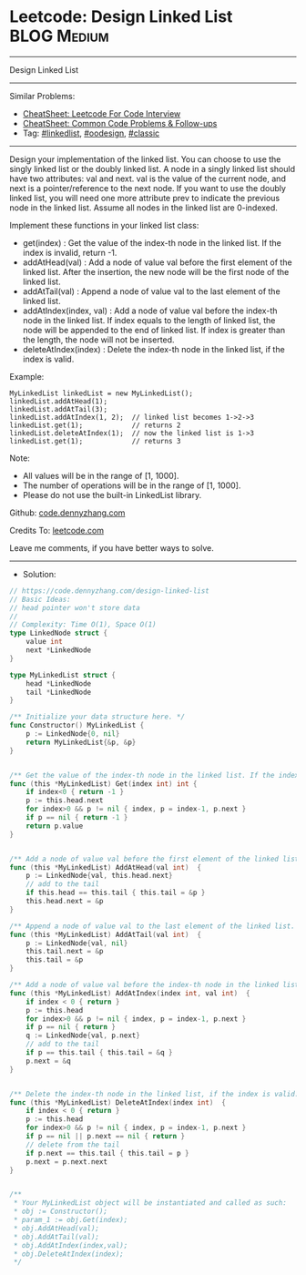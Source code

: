 * Leetcode: Design Linked List                                   :BLOG:Medium:
#+STARTUP: showeverything
#+OPTIONS: toc:nil \n:t ^:nil creator:nil d:nil
:PROPERTIES:
:type:     linkedlist, oodesign, classic
:END:
---------------------------------------------------------------------
Design Linked List
---------------------------------------------------------------------
#+BEGIN_HTML
<a href="https://github.com/dennyzhang/code.dennyzhang.com/tree/master/problems/design-linked-list"><img align="right" width="200" height="183" src="https://www.dennyzhang.com/wp-content/uploads/denny/watermark/github.png" /></a>
#+END_HTML
Similar Problems:
- [[https://cheatsheet.dennyzhang.com/cheatsheet-leetcode-A4][CheatSheet: Leetcode For Code Interview]]
- [[https://cheatsheet.dennyzhang.com/cheatsheet-followup-A4][CheatSheet: Common Code Problems & Follow-ups]]
- Tag: [[https://code.dennyzhang.com/review-linkedlist][#linkedlist]], [[https://code.dennyzhang.com/review-oodesign][#oodesign]], [[https://code.dennyzhang.com/tag/classic][#classic]]
---------------------------------------------------------------------
Design your implementation of the linked list. You can choose to use the singly linked list or the doubly linked list. A node in a singly linked list should have two attributes: val and next. val is the value of the current node, and next is a pointer/reference to the next node. If you want to use the doubly linked list, you will need one more attribute prev to indicate the previous node in the linked list. Assume all nodes in the linked list are 0-indexed.

Implement these functions in your linked list class:

- get(index) : Get the value of the index-th node in the linked list. If the index is invalid, return -1.
- addAtHead(val) : Add a node of value val before the first element of the linked list. After the insertion, the new node will be the first node of the linked list.
- addAtTail(val) : Append a node of value val to the last element of the linked list.
- addAtIndex(index, val) : Add a node of value val before the index-th node in the linked list. If index equals to the length of linked list, the node will be appended to the end of linked list. If index is greater than the length, the node will not be inserted.
- deleteAtIndex(index) : Delete the index-th node in the linked list, if the index is valid.

Example:
#+BEGIN_EXAMPLE
MyLinkedList linkedList = new MyLinkedList();
linkedList.addAtHead(1);
linkedList.addAtTail(3);
linkedList.addAtIndex(1, 2);  // linked list becomes 1->2->3
linkedList.get(1);            // returns 2
linkedList.deleteAtIndex(1);  // now the linked list is 1->3
linkedList.get(1);            // returns 3
#+END_EXAMPLE

Note:

- All values will be in the range of [1, 1000].
- The number of operations will be in the range of [1, 1000].
- Please do not use the built-in LinkedList library.

Github: [[https://github.com/dennyzhang/code.dennyzhang.com/tree/master/problems/design-linked-list][code.dennyzhang.com]]

Credits To: [[https://leetcode.com/problems/design-linked-list/description/][leetcode.com]]

Leave me comments, if you have better ways to solve.
---------------------------------------------------------------------
- Solution:

#+BEGIN_SRC go
// https://code.dennyzhang.com/design-linked-list
// Basic Ideas:
// head pointer won't store data
//
// Complexity: Time O(1), Space O(1)
type LinkedNode struct {
    value int
    next *LinkedNode
}

type MyLinkedList struct {
    head *LinkedNode
    tail *LinkedNode
}

/** Initialize your data structure here. */
func Constructor() MyLinkedList {
    p := LinkedNode{0, nil}
    return MyLinkedList{&p, &p}
}


/** Get the value of the index-th node in the linked list. If the index is invalid, return -1. */
func (this *MyLinkedList) Get(index int) int {
    if index<0 { return -1 }
    p := this.head.next
    for index>0 && p != nil { index, p = index-1, p.next }
    if p == nil { return -1 }
    return p.value
}


/** Add a node of value val before the first element of the linked list. After the insertion, the new node will be the first node of the linked list. */
func (this *MyLinkedList) AddAtHead(val int)  {
    p := LinkedNode{val, this.head.next}
    // add to the tail
    if this.head == this.tail { this.tail = &p }
    this.head.next = &p
}

/** Append a node of value val to the last element of the linked list. */
func (this *MyLinkedList) AddAtTail(val int)  {
    p := LinkedNode{val, nil}
    this.tail.next = &p
    this.tail = &p
}

/** Add a node of value val before the index-th node in the linked list. If index equals to the length of linked list, the node will be appended to the end of linked list. If index is greater than the length, the node will not be inserted. */
func (this *MyLinkedList) AddAtIndex(index int, val int)  {
    if index < 0 { return }
    p := this.head
    for index>0 && p != nil { index, p = index-1, p.next }
    if p == nil { return }
    q := LinkedNode{val, p.next}
    // add to the tail
    if p == this.tail { this.tail = &q }
    p.next = &q
}


/** Delete the index-th node in the linked list, if the index is valid. */
func (this *MyLinkedList) DeleteAtIndex(index int)  {
    if index < 0 { return }
    p := this.head
    for index>0 && p != nil { index, p = index-1, p.next }
    if p == nil || p.next == nil { return }
    // delete from the tail
    if p.next == this.tail { this.tail = p }
    p.next = p.next.next
}


/**
 * Your MyLinkedList object will be instantiated and called as such:
 * obj := Constructor();
 * param_1 := obj.Get(index);
 * obj.AddAtHead(val);
 * obj.AddAtTail(val);
 * obj.AddAtIndex(index,val);
 * obj.DeleteAtIndex(index);
 */
#+END_SRC

#+BEGIN_HTML
<div style="overflow: hidden;">
<div style="float: left; padding: 5px"> <a href="https://www.linkedin.com/in/dennyzhang001"><img src="https://www.dennyzhang.com/wp-content/uploads/sns/linkedin.png" alt="linkedin" /></a></div>
<div style="float: left; padding: 5px"><a href="https://github.com/dennyzhang"><img src="https://www.dennyzhang.com/wp-content/uploads/sns/github.png" alt="github" /></a></div>
<div style="float: left; padding: 5px"><a href="https://www.dennyzhang.com/slack" target="_blank" rel="nofollow"><img src="https://www.dennyzhang.com/wp-content/uploads/sns/slack.png" alt="slack"/></a></div>
</div>
#+END_HTML
